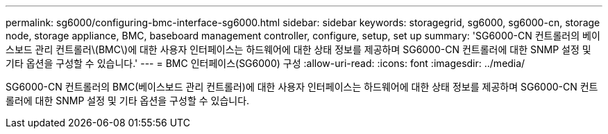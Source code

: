 ---
permalink: sg6000/configuring-bmc-interface-sg6000.html 
sidebar: sidebar 
keywords: storagegrid, sg6000, sg6000-cn, storage node, storage appliance, BMC, baseboard management controller, configure, setup, set up 
summary: 'SG6000-CN 컨트롤러의 베이스보드 관리 컨트롤러\(BMC\)에 대한 사용자 인터페이스는 하드웨어에 대한 상태 정보를 제공하며 SG6000-CN 컨트롤러에 대한 SNMP 설정 및 기타 옵션을 구성할 수 있습니다.' 
---
= BMC 인터페이스(SG6000) 구성
:allow-uri-read: 
:icons: font
:imagesdir: ../media/


[role="lead"]
SG6000-CN 컨트롤러의 BMC(베이스보드 관리 컨트롤러)에 대한 사용자 인터페이스는 하드웨어에 대한 상태 정보를 제공하며 SG6000-CN 컨트롤러에 대한 SNMP 설정 및 기타 옵션을 구성할 수 있습니다.
